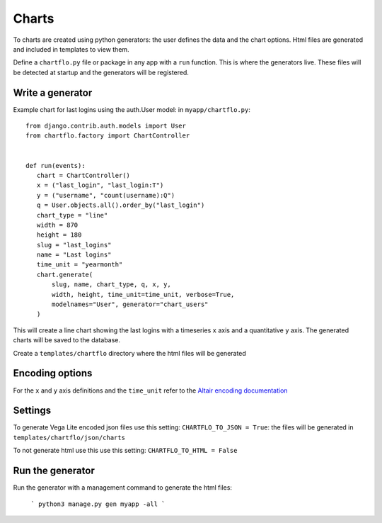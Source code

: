Charts
======

To charts are created using python generators: the user defines the data and the chart options. Html files are 
generated and included in templates to view them.

Define a ``chartflo.py`` file or package in any app with a ``run`` function. This is where the generators live. These
files will be detected at startup and the generators will be registered.

Write a generator
-----------------

Example chart for last logins using the auth.User model: in ``myapp/chartflo.py``:

.. highlight:: python

::

   from django.contrib.auth.models import User
   from chartflo.factory import ChartController
   
   
   def run(events):
      chart = ChartController()
      x = ("last_login", "last_login:T")
      y = ("username", "count(username):Q")
      q = User.objects.all().order_by("last_login")
      chart_type = "line"
      width = 870
      height = 180
      slug = "last_logins"
      name = "Last logins"
      time_unit = "yearmonth"
      chart.generate(
          slug, name, chart_type, q, x, y,
          width, height, time_unit=time_unit, verbose=True, 
          modelnames="User", generator="chart_users"
      )
      
This will create a line chart showing the last logins with a timeseries ``x`` axis and a quantitative ``y``
axis. The generated charts will be saved to the database. 

Create a ``templates/chartflo`` directory where the html files will be generated

Encoding options
----------------

For the ``x`` and ``y`` axis definitions and the ``time_unit`` refer to 
the `Altair encoding documentation <https://altair-viz.github.io/documentation/encoding.html>`_

Settings
--------

To generate Vega Lite encoded json files use this setting: ``CHARTFLO_TO_JSON = True``: the files
will be generated in ``templates/chartflo/json/charts``

To not generate html use this use this setting: ``CHARTFLO_TO_HTML = False``

Run the generator
-----------------

Run the generator with a management command to generate the html files: 

   ```
   python3 manage.py gen myapp -all
   ```  